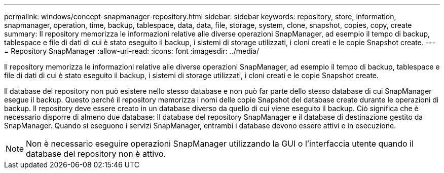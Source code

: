 ---
permalink: windows/concept-snapmanager-repository.html 
sidebar: sidebar 
keywords: repository, store, information, snapmanager, operation, time, backup, tablespace, data, data, file, storage, system, clone, snapshot, copies, copy, create 
summary: Il repository memorizza le informazioni relative alle diverse operazioni SnapManager, ad esempio il tempo di backup, tablespace e file di dati di cui è stato eseguito il backup, i sistemi di storage utilizzati, i cloni creati e le copie Snapshot create. 
---
= Repository SnapManager
:allow-uri-read: 
:icons: font
:imagesdir: ../media/


[role="lead"]
Il repository memorizza le informazioni relative alle diverse operazioni SnapManager, ad esempio il tempo di backup, tablespace e file di dati di cui è stato eseguito il backup, i sistemi di storage utilizzati, i cloni creati e le copie Snapshot create.

Il database del repository non può esistere nello stesso database e non può far parte dello stesso database di cui SnapManager esegue il backup. Questo perché il repository memorizza i nomi delle copie Snapshot del database create durante le operazioni di backup. Il repository deve essere creato in un database diverso da quello di cui viene eseguito il backup. Ciò significa che è necessario disporre di almeno due database: Il database del repository SnapManager e il database di destinazione gestito da SnapManager. Quando si eseguono i servizi SnapManager, entrambi i database devono essere attivi e in esecuzione.


NOTE: Non è necessario eseguire operazioni SnapManager utilizzando la GUI o l'interfaccia utente quando il database del repository non è attivo.

